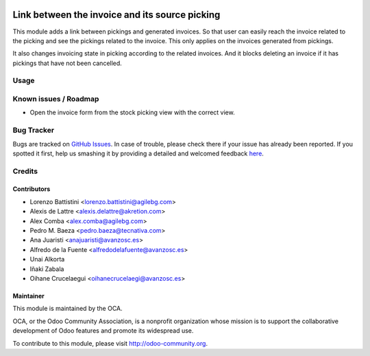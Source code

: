 .. image:: https://img.shields.io/badge/licence-AGPL--3-blue.svg
   :target: http://www.gnu.org/licenses/agpl-3.0-standalone.html
   :alt: License: AGPL-3

===============================================
Link between the invoice and its source picking
===============================================

This module adds a link between pickings and generated invoices.
So that user can easily reach the invoice related to the picking
and see the pickings related to the invoice. This only applies
on the invoices generated from pickings.

It also changes invoicing state in picking according to the related
invoices. And it blocks deleting an invoice if it has pickings that
have not been cancelled.

Usage
=====

.. image:: https://odoo-community.org/website/image/ir.attachment/5784_f2813bd/datas
   :alt: Try me on Runbot
   :target: https://runbot.odoo-community.org/runbot/154/8.0

Known issues / Roadmap
======================

* Open the invoice form from the stock picking view with the correct view.

Bug Tracker
===========

Bugs are tracked on `GitHub Issues <https://github.com/OCA/stock-logistics-workflow/issues>`_.
In case of trouble, please check there if your issue has already been reported.
If you spotted it first, help us smashing it by providing a detailed and welcomed feedback
`here <https://github.com/OCA/
stock-logistics-workflow/issues/new?body=module:%20
stock_picking_invoice_link%0Aversion:%20
8.0%0A%0A**Steps%20to%20reproduce**%0A-%20...%0A%0A**Current%20behavior**%0A%0A**Expected%20behavior**>`_.

Credits
=======

Contributors
------------

* Lorenzo Battistini <lorenzo.battistini@agilebg.com>
* Alexis de Lattre <alexis.delattre@akretion.com>
* Alex Comba <alex.comba@agilebg.com>
* Pedro M. Baeza <pedro.baeza@tecnativa.com>
* Ana Juaristi <anajuaristi@avanzosc.es>
* Alfredo de la Fuente <alfredodelafuente@avanzosc.es>
* Unai Alkorta
* Iñaki Zabala
* Oihane Crucelaegui <oihanecrucelaegi@avanzosc.es>

Maintainer
----------

.. image:: http://odoo-community.org/logo.png
   :alt: Odoo Community Association
   :target: http://odoo-community.org

This module is maintained by the OCA.

OCA, or the Odoo Community Association, is a nonprofit organization whose
mission is to support the collaborative development of Odoo features and
promote its widespread use.

To contribute to this module, please visit http://odoo-community.org.


